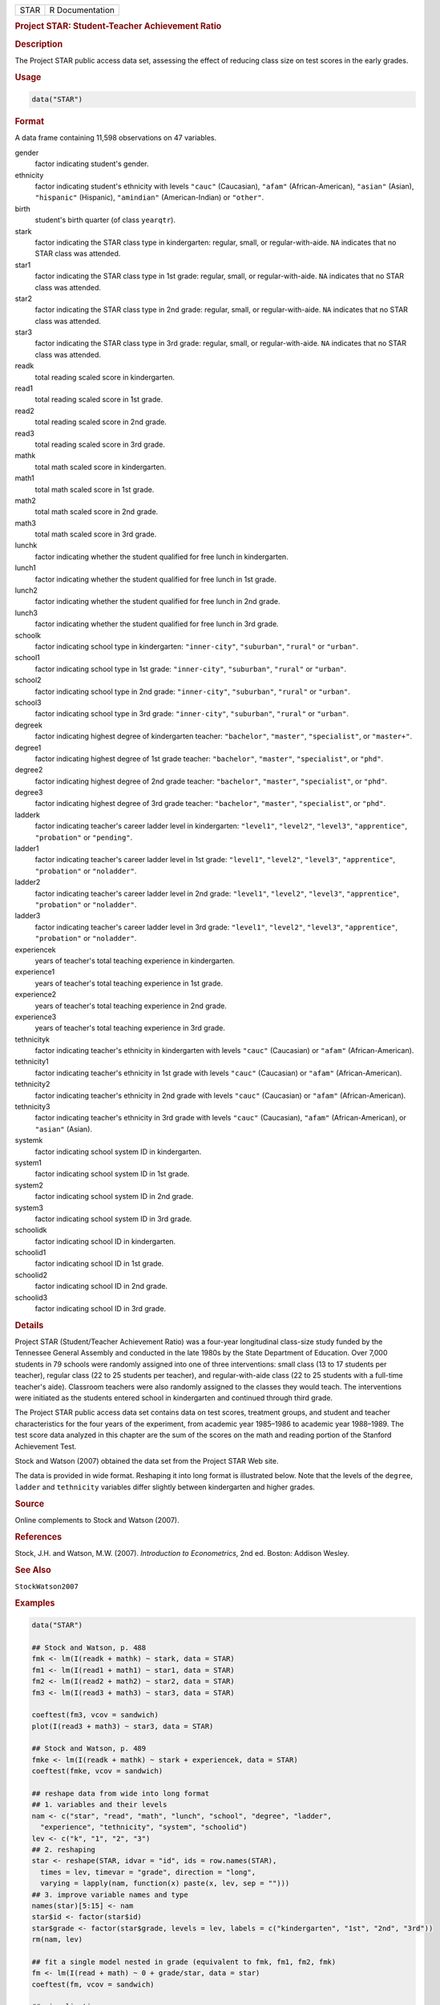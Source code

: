 .. container::

   ==== ===============
   STAR R Documentation
   ==== ===============

   .. rubric:: Project STAR: Student-Teacher Achievement Ratio
      :name: STAR

   .. rubric:: Description
      :name: description

   The Project STAR public access data set, assessing the effect of
   reducing class size on test scores in the early grades.

   .. rubric:: Usage
      :name: usage

   .. code:: R

      data("STAR")

   .. rubric:: Format
      :name: format

   A data frame containing 11,598 observations on 47 variables.

   gender
      factor indicating student's gender.

   ethnicity
      factor indicating student's ethnicity with levels ``"cauc"``
      (Caucasian), ``"afam"`` (African-American), ``"asian"`` (Asian),
      ``"hispanic"`` (Hispanic), ``"amindian"`` (American-Indian) or
      ``"other"``.

   birth
      student's birth quarter (of class ``yearqtr``).

   stark
      factor indicating the STAR class type in kindergarten: regular,
      small, or regular-with-aide. ``NA`` indicates that no STAR class
      was attended.

   star1
      factor indicating the STAR class type in 1st grade: regular,
      small, or regular-with-aide. ``NA`` indicates that no STAR class
      was attended.

   star2
      factor indicating the STAR class type in 2nd grade: regular,
      small, or regular-with-aide. ``NA`` indicates that no STAR class
      was attended.

   star3
      factor indicating the STAR class type in 3rd grade: regular,
      small, or regular-with-aide. ``NA`` indicates that no STAR class
      was attended.

   readk
      total reading scaled score in kindergarten.

   read1
      total reading scaled score in 1st grade.

   read2
      total reading scaled score in 2nd grade.

   read3
      total reading scaled score in 3rd grade.

   mathk
      total math scaled score in kindergarten.

   math1
      total math scaled score in 1st grade.

   math2
      total math scaled score in 2nd grade.

   math3
      total math scaled score in 3rd grade.

   lunchk
      factor indicating whether the student qualified for free lunch in
      kindergarten.

   lunch1
      factor indicating whether the student qualified for free lunch in
      1st grade.

   lunch2
      factor indicating whether the student qualified for free lunch in
      2nd grade.

   lunch3
      factor indicating whether the student qualified for free lunch in
      3rd grade.

   schoolk
      factor indicating school type in kindergarten: ``"inner-city"``,
      ``"suburban"``, ``"rural"`` or ``"urban"``.

   school1
      factor indicating school type in 1st grade: ``"inner-city"``,
      ``"suburban"``, ``"rural"`` or ``"urban"``.

   school2
      factor indicating school type in 2nd grade: ``"inner-city"``,
      ``"suburban"``, ``"rural"`` or ``"urban"``.

   school3
      factor indicating school type in 3rd grade: ``"inner-city"``,
      ``"suburban"``, ``"rural"`` or ``"urban"``.

   degreek
      factor indicating highest degree of kindergarten teacher:
      ``"bachelor"``, ``"master"``, ``"specialist"``, or ``"master+"``.

   degree1
      factor indicating highest degree of 1st grade teacher:
      ``"bachelor"``, ``"master"``, ``"specialist"``, or ``"phd"``.

   degree2
      factor indicating highest degree of 2nd grade teacher:
      ``"bachelor"``, ``"master"``, ``"specialist"``, or ``"phd"``.

   degree3
      factor indicating highest degree of 3rd grade teacher:
      ``"bachelor"``, ``"master"``, ``"specialist"``, or ``"phd"``.

   ladderk
      factor indicating teacher's career ladder level in kindergarten:
      ``"level1"``, ``"level2"``, ``"level3"``, ``"apprentice"``,
      ``"probation"`` or ``"pending"``.

   ladder1
      factor indicating teacher's career ladder level in 1st grade:
      ``"level1"``, ``"level2"``, ``"level3"``, ``"apprentice"``,
      ``"probation"`` or ``"noladder"``.

   ladder2
      factor indicating teacher's career ladder level in 2nd grade:
      ``"level1"``, ``"level2"``, ``"level3"``, ``"apprentice"``,
      ``"probation"`` or ``"noladder"``.

   ladder3
      factor indicating teacher's career ladder level in 3rd grade:
      ``"level1"``, ``"level2"``, ``"level3"``, ``"apprentice"``,
      ``"probation"`` or ``"noladder"``.

   experiencek
      years of teacher's total teaching experience in kindergarten.

   experience1
      years of teacher's total teaching experience in 1st grade.

   experience2
      years of teacher's total teaching experience in 2nd grade.

   experience3
      years of teacher's total teaching experience in 3rd grade.

   tethnicityk
      factor indicating teacher's ethnicity in kindergarten with levels
      ``"cauc"`` (Caucasian) or ``"afam"`` (African-American).

   tethnicity1
      factor indicating teacher's ethnicity in 1st grade with levels
      ``"cauc"`` (Caucasian) or ``"afam"`` (African-American).

   tethnicity2
      factor indicating teacher's ethnicity in 2nd grade with levels
      ``"cauc"`` (Caucasian) or ``"afam"`` (African-American).

   tethnicity3
      factor indicating teacher's ethnicity in 3rd grade with levels
      ``"cauc"`` (Caucasian), ``"afam"`` (African-American), or
      ``"asian"`` (Asian).

   systemk
      factor indicating school system ID in kindergarten.

   system1
      factor indicating school system ID in 1st grade.

   system2
      factor indicating school system ID in 2nd grade.

   system3
      factor indicating school system ID in 3rd grade.

   schoolidk
      factor indicating school ID in kindergarten.

   schoolid1
      factor indicating school ID in 1st grade.

   schoolid2
      factor indicating school ID in 2nd grade.

   schoolid3
      factor indicating school ID in 3rd grade.

   .. rubric:: Details
      :name: details

   Project STAR (Student/Teacher Achievement Ratio) was a four-year
   longitudinal class-size study funded by the Tennessee General
   Assembly and conducted in the late 1980s by the State Department of
   Education. Over 7,000 students in 79 schools were randomly assigned
   into one of three interventions: small class (13 to 17 students per
   teacher), regular class (22 to 25 students per teacher), and
   regular-with-aide class (22 to 25 students with a full-time teacher's
   aide). Classroom teachers were also randomly assigned to the classes
   they would teach. The interventions were initiated as the students
   entered school in kindergarten and continued through third grade.

   The Project STAR public access data set contains data on test scores,
   treatment groups, and student and teacher characteristics for the
   four years of the experiment, from academic year 1985–1986 to
   academic year 1988–1989. The test score data analyzed in this chapter
   are the sum of the scores on the math and reading portion of the
   Stanford Achievement Test.

   Stock and Watson (2007) obtained the data set from the Project STAR
   Web site.

   The data is provided in wide format. Reshaping it into long format is
   illustrated below. Note that the levels of the ``degree``, ``ladder``
   and ``tethnicity`` variables differ slightly between kindergarten and
   higher grades.

   .. rubric:: Source
      :name: source

   Online complements to Stock and Watson (2007).

   .. rubric:: References
      :name: references

   Stock, J.H. and Watson, M.W. (2007). *Introduction to Econometrics*,
   2nd ed. Boston: Addison Wesley.

   .. rubric:: See Also
      :name: see-also

   ``StockWatson2007``

   .. rubric:: Examples
      :name: examples

   .. code:: R

      data("STAR")

      ## Stock and Watson, p. 488
      fmk <- lm(I(readk + mathk) ~ stark, data = STAR)
      fm1 <- lm(I(read1 + math1) ~ star1, data = STAR)
      fm2 <- lm(I(read2 + math2) ~ star2, data = STAR)
      fm3 <- lm(I(read3 + math3) ~ star3, data = STAR)

      coeftest(fm3, vcov = sandwich)
      plot(I(read3 + math3) ~ star3, data = STAR)

      ## Stock and Watson, p. 489
      fmke <- lm(I(readk + mathk) ~ stark + experiencek, data = STAR)
      coeftest(fmke, vcov = sandwich)

      ## reshape data from wide into long format
      ## 1. variables and their levels
      nam <- c("star", "read", "math", "lunch", "school", "degree", "ladder",
        "experience", "tethnicity", "system", "schoolid")
      lev <- c("k", "1", "2", "3")
      ## 2. reshaping
      star <- reshape(STAR, idvar = "id", ids = row.names(STAR),
        times = lev, timevar = "grade", direction = "long",
        varying = lapply(nam, function(x) paste(x, lev, sep = "")))
      ## 3. improve variable names and type
      names(star)[5:15] <- nam
      star$id <- factor(star$id)
      star$grade <- factor(star$grade, levels = lev, labels = c("kindergarten", "1st", "2nd", "3rd"))
      rm(nam, lev)

      ## fit a single model nested in grade (equivalent to fmk, fm1, fm2, fmk)
      fm <- lm(I(read + math) ~ 0 + grade/star, data = star)
      coeftest(fm, vcov = sandwich)

      ## visualization
      library("lattice")
      bwplot(I(read + math) ~ star | grade, data = star)
